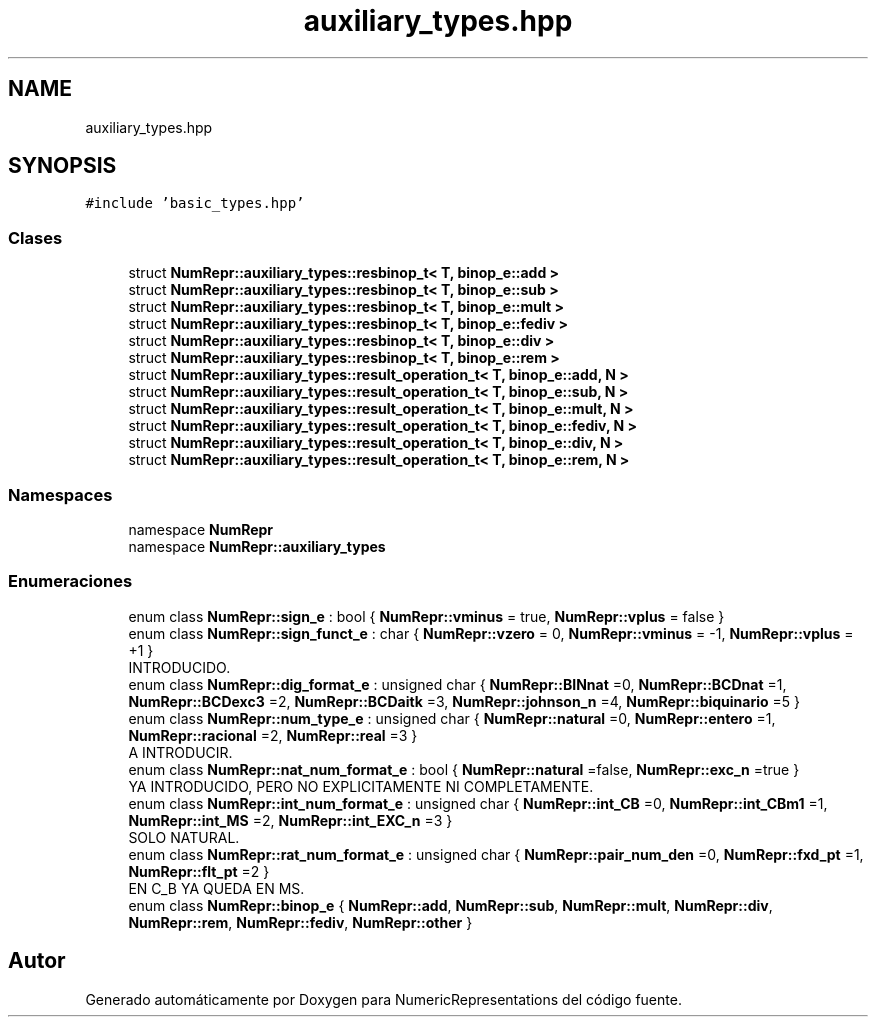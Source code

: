 .TH "auxiliary_types.hpp" 3 "Martes, 29 de Noviembre de 2022" "Version 0.8" "NumericRepresentations" \" -*- nroff -*-
.ad l
.nh
.SH NAME
auxiliary_types.hpp
.SH SYNOPSIS
.br
.PP
\fC#include 'basic_types\&.hpp'\fP
.br

.SS "Clases"

.in +1c
.ti -1c
.RI "struct \fBNumRepr::auxiliary_types::resbinop_t< T, binop_e::add >\fP"
.br
.ti -1c
.RI "struct \fBNumRepr::auxiliary_types::resbinop_t< T, binop_e::sub >\fP"
.br
.ti -1c
.RI "struct \fBNumRepr::auxiliary_types::resbinop_t< T, binop_e::mult >\fP"
.br
.ti -1c
.RI "struct \fBNumRepr::auxiliary_types::resbinop_t< T, binop_e::fediv >\fP"
.br
.ti -1c
.RI "struct \fBNumRepr::auxiliary_types::resbinop_t< T, binop_e::div >\fP"
.br
.ti -1c
.RI "struct \fBNumRepr::auxiliary_types::resbinop_t< T, binop_e::rem >\fP"
.br
.ti -1c
.RI "struct \fBNumRepr::auxiliary_types::result_operation_t< T, binop_e::add, N >\fP"
.br
.ti -1c
.RI "struct \fBNumRepr::auxiliary_types::result_operation_t< T, binop_e::sub, N >\fP"
.br
.ti -1c
.RI "struct \fBNumRepr::auxiliary_types::result_operation_t< T, binop_e::mult, N >\fP"
.br
.ti -1c
.RI "struct \fBNumRepr::auxiliary_types::result_operation_t< T, binop_e::fediv, N >\fP"
.br
.ti -1c
.RI "struct \fBNumRepr::auxiliary_types::result_operation_t< T, binop_e::div, N >\fP"
.br
.ti -1c
.RI "struct \fBNumRepr::auxiliary_types::result_operation_t< T, binop_e::rem, N >\fP"
.br
.in -1c
.SS "Namespaces"

.in +1c
.ti -1c
.RI "namespace \fBNumRepr\fP"
.br
.ti -1c
.RI "namespace \fBNumRepr::auxiliary_types\fP"
.br
.in -1c
.SS "Enumeraciones"

.in +1c
.ti -1c
.RI "enum class \fBNumRepr::sign_e\fP : bool { \fBNumRepr::vminus\fP = true, \fBNumRepr::vplus\fP = false }"
.br
.ti -1c
.RI "enum class \fBNumRepr::sign_funct_e\fP : char { \fBNumRepr::vzero\fP = 0, \fBNumRepr::vminus\fP = -1, \fBNumRepr::vplus\fP = +1 }"
.br
.RI "INTRODUCIDO\&. "
.ti -1c
.RI "enum class \fBNumRepr::dig_format_e\fP : unsigned char { \fBNumRepr::BINnat\fP =0, \fBNumRepr::BCDnat\fP =1, \fBNumRepr::BCDexc3\fP =2, \fBNumRepr::BCDaitk\fP =3, \fBNumRepr::johnson_n\fP =4, \fBNumRepr::biquinario\fP =5 }"
.br
.ti -1c
.RI "enum class \fBNumRepr::num_type_e\fP : unsigned char { \fBNumRepr::natural\fP =0, \fBNumRepr::entero\fP =1, \fBNumRepr::racional\fP =2, \fBNumRepr::real\fP =3 }"
.br
.RI "A INTRODUCIR\&. "
.ti -1c
.RI "enum class \fBNumRepr::nat_num_format_e\fP : bool { \fBNumRepr::natural\fP =false, \fBNumRepr::exc_n\fP =true }"
.br
.RI "YA INTRODUCIDO, PERO NO EXPLICITAMENTE NI COMPLETAMENTE\&. "
.ti -1c
.RI "enum class \fBNumRepr::int_num_format_e\fP : unsigned char { \fBNumRepr::int_CB\fP =0, \fBNumRepr::int_CBm1\fP =1, \fBNumRepr::int_MS\fP =2, \fBNumRepr::int_EXC_n\fP =3 }"
.br
.RI "SOLO NATURAL\&. "
.ti -1c
.RI "enum class \fBNumRepr::rat_num_format_e\fP : unsigned char { \fBNumRepr::pair_num_den\fP =0, \fBNumRepr::fxd_pt\fP =1, \fBNumRepr::flt_pt\fP =2 }"
.br
.RI "EN C_B YA QUEDA EN MS\&. "
.ti -1c
.RI "enum class \fBNumRepr::binop_e\fP { \fBNumRepr::add\fP, \fBNumRepr::sub\fP, \fBNumRepr::mult\fP, \fBNumRepr::div\fP, \fBNumRepr::rem\fP, \fBNumRepr::fediv\fP, \fBNumRepr::other\fP }"
.br
.in -1c
.SH "Autor"
.PP 
Generado automáticamente por Doxygen para NumericRepresentations del código fuente\&.
